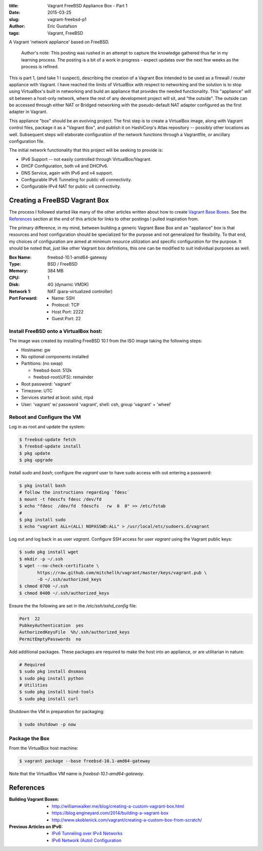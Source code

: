 :title: Vagrant FreeBSD Appliance Box - Part 1
:date: 2015-03-25
:slug: vagrant-freebsd-p1
:author: Eric Gustafson
:tags: Vagrant, FreeBSD

A Vagrant 'network appliance' based on FreeBSD.
         
  Author's note: This posting was rushed in an attempt to capture the knowledge
  gathered thus far in my learning process.  The posting is a bit of a work in
  progress - expect updates over the next few weeks as the process is refined.

This is part 1, (and take 1 I suspect), describing the creation of a Vagrant Box
intended to be used as a firewall / router appliance with Vagrant.  I have
reached the limits of VirtualBox with respect to networking and the solution is
to stop using VirtualBox's built in networking and build an appliance that
provides the needed functionality.  This "appliance" will sit between a
host-only network, where the rest of any development project will sit, and "the
outside".  The outside can be accessed through either NAT or Bridged networking
with the pseudo-default NAT adapter configured as the first adapter in Vagrant.

This appliance "box" should be an evolving project.  The first step is to create
a VirtualBox image, along with Vagrant control files, package it as a "Vagrant
Box", and publish it on HashiCorp's Atlas repository -- possibly other
locations as well.  Subsequent steps will elaborate configuration of the network
functions through a Vagrantfile, or ancillary configuration file.

The initial network functionality that this project will be seeking to provide
is:

- IPv6 Support -- not easily controlled through VirtualBox/Vagrant.
- DHCP Configuration, both v4 and DHCPv6.
- DNS Service, again with IPv6 and v4 support.
- Configurable IPv6 Tunneling for public v6 connectivity.
- Configurable IPv4 NAT for public v4 connectivity.

Creating a FreeBSD Vagrant Box
==============================

The process I followed started like many of the other articles written about how
to create `Vagrant Base Boxes`_.  See the `References`_ section at the end of
this article for links to other postings I pulled inspiration from.

.. _`Vagrant Base Boxes`: https://docs.vagrantup.com/v2/boxes/base.html

The primary difference, in my mind, between building a generic Vagrant Base Box
and an "appliance" box is that resources and host configuration should be
specialized for the purpose and not generalized for flexibility.  To that end,
my choices of configuration are aimed at minimum resource utilization and
specific configuration for the purpose.  It should be noted that, just like
other Vagrant box definitions, this one can be modified to suit individual
purposes as well.

:Box Name:      freebsd-10.1-amd64-gateway
:Type:          BSD / FreeBSD
:Memory:        384 MB
:CPU:           1
:Disk:          4G (dynamic VMDK)
:Network 1:     NAT (para-virtualized controller)
:Port Forward:
  - Name:         SSH
  - Protocol:     TCP
  - Host Port:    2222
  - Guest Port:   22


Install FreeBSD onto a VirtualBox host:
---------------------------------------

The image was created by installing FreeBSD 10.1 from the ISO image taking the
following steps:

- Hostname: gw
- No optional components installed
- Partitions: (no swap)

  - freebsd-boot: 512k
  - freebsd-root(UFS): remainder

- Root password: 'vagrant'
- Timezone: UTC
- Services started at boot:  sshd, ntpd
- User: 'vagrant' w/ password 'vagrant', shell: csh, group 'vagrant' + 'wheel'

Reboot and Configure the VM
---------------------------

Log in as root and update the system:

.. code-block:: bash

   $ freebsd-update fetch
   $ freebsd-update install
   $ pkg update
   $ pkg upgrade

Install `sudo` and `bash`; configure the `vagrant` user to have sudo access with out
entering a password:
   
.. code-block:: bash

   $ pkg install bash
   # follow the instructions regarding `fdesc`
   $ mount -t fdescfs fdesc /dev/fd
   $ echo "fdesc  /dev/fd  fdescfs   rw  0  0" >> /etc/fstab
   #
   $ pkg install sudo
   $ echo "vagrant ALL=(ALL) NOPASSWD:ALL" > /usr/local/etc/sudoers.d/vagrant
     
Log out and log back in as user `vagrant`.  Configure SSH access for user
`vagrant` using the Vagrant public keys:

.. code-block:: bash

   $ sudo pkg install wget
   $ mkdir -p ~/.ssh
   $ wget --no-check-certificate \
          https://raw.github.com/mitchellh/vagrant/master/keys/vagrant.pub \
          -O ~/.ssh/authorized_keys
   $ chmod 0700 ~/.ssh
   $ chmod 0400 ~/.ssh/authorized_keys

Ensure the the following are set in the `/etc/ssh/sshd_config` file:

.. code-block:: text

   Port  22
   PubkeyAuthentication  yes
   AuthorizedKeysFile  %h/.ssh/authorized_keys
   PermitEmptyPasswords  no
   
Add additional packages.  These packages are required to make the host into an
appliance, or are utilitarian in nature:

.. code-block:: bash

   # Required
   $ sudo pkg install dnsmasq
   $ sudo pkg install python
   # Utilities
   $ sudo pkg install bind-tools
   $ sudo pkg install curl

Shutdown the VM in preparation for packaging:

.. code-block:: bash

   $ sudo shutdown -p now

Package the Box
---------------

From the VirtualBox host machine:

.. code-block:: bash

   $ vagrant package --base freebsd-10.1-amd64-gateway

Note that the VirtualBox VM name is `freebsd-10.1-amd64-gateway`.

References
==========

:Building Vagrant Boxen:
   - http://williamwalker.me/blog/creating-a-custom-vagrant-box.html
   - https://blog.engineyard.com/2014/building-a-vagrant-box
   - http://www.skoblenick.com/vagrant/creating-a-custom-box-from-scratch/
     
:Previous Articles on IPv6:
   - `IPv6 Tunneling over IPv4 Networks`_
   - `IPv6 Network (Auto) Configuration`_

.. _`IPv6 Tunneling over IPv4 Networks`: {filename}2015-02-25-ipv6-tunneling.rst
.. _`IPV6 Network (Auto) Configuration`: {filename}2015-03-06-ipv6-dhcpv6.rst
     
.. Local Variables:
.. fill-column: 80
.. End:
